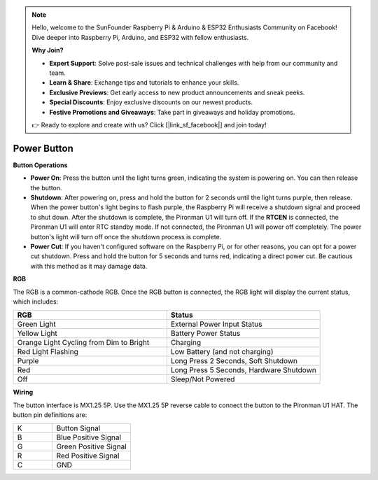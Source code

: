 .. note::

    Hello, welcome to the SunFounder Raspberry Pi & Arduino & ESP32 Enthusiasts Community on Facebook! Dive deeper into Raspberry Pi, Arduino, and ESP32 with fellow enthusiasts.

    **Why Join?**

    - **Expert Support**: Solve post-sale issues and technical challenges with help from our community and team.
    - **Learn & Share**: Exchange tips and tutorials to enhance your skills.
    - **Exclusive Previews**: Get early access to new product announcements and sneak peeks.
    - **Special Discounts**: Enjoy exclusive discounts on our newest products.
    - **Festive Promotions and Giveaways**: Take part in giveaways and holiday promotions.

    👉 Ready to explore and create with us? Click [|link_sf_facebook|] and join today!

Power Button
==============

**Button Operations**

* **Power On**: Press the button until the light turns green, indicating the system is powering on. You can then release the button.
* **Shutdown**: After powering on, press and hold the button for 2 seconds until the light turns purple, then release. When the power button's light begins to flash purple, the Raspberry Pi will receive a shutdown signal and proceed to shut down. After the shutdown is complete, the Pironman U1 will turn off. If the **RTCEN** is connected, the Pironman U1 will enter RTC standby mode. If not connected, the Pironman U1 will power off completely. The power button's light will turn off once the shutdown process is complete.
* **Power Cut**: If you haven't configured software on the Raspberry Pi, or for other reasons, you can opt for a power cut shutdown. Press and hold the button for 5 seconds and turns red, indicating a direct power cut. Be cautious with this method as it may damage data.

**RGB**

The RGB is a common-cathode RGB. Once the RGB button is connected, the RGB light will display the current status, which includes:

.. list-table:: 
    :widths: 25 25
    :header-rows: 1

    * - RGB
      - Status
    * - Green Light
      - External Power Input Status
    * - Yellow Light
      - Battery Power Status
    * - Orange Light Cycling from Dim to Bright
      - Charging
    * - Red Light Flashing
      - Low Battery (and not charging)
    * - Purple
      - Long Press 2 Seconds, Soft Shutdown
    * - Red
      - Long Press 5 Seconds, Hardware Shutdown
    * - Off
      - Sleep/Not Powered

**Wiring**

The button interface is MX1.25 5P. Use the MX1.25 5P reverse cable to connect the button to the Pironman U1 HAT. The button pin definitions are:

.. list-table:: 
    :widths: 25 50

    * - K
      - Button Signal
    * - B
      - Blue Positive Signal
    * - G
      - Green Positive Signal
    * - R
      - Red Positive Signal
    * - C
      - GND

